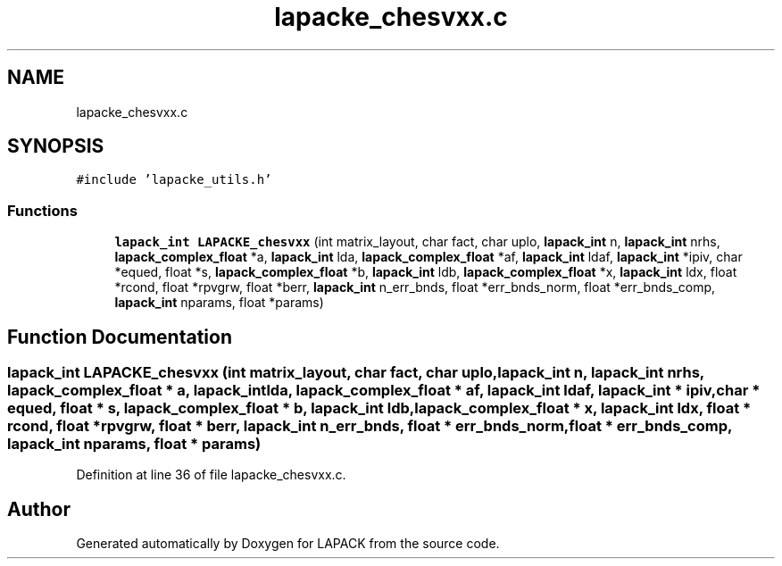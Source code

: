 .TH "lapacke_chesvxx.c" 3 "Tue Nov 14 2017" "Version 3.8.0" "LAPACK" \" -*- nroff -*-
.ad l
.nh
.SH NAME
lapacke_chesvxx.c
.SH SYNOPSIS
.br
.PP
\fC#include 'lapacke_utils\&.h'\fP
.br

.SS "Functions"

.in +1c
.ti -1c
.RI "\fBlapack_int\fP \fBLAPACKE_chesvxx\fP (int matrix_layout, char fact, char uplo, \fBlapack_int\fP n, \fBlapack_int\fP nrhs, \fBlapack_complex_float\fP *a, \fBlapack_int\fP lda, \fBlapack_complex_float\fP *af, \fBlapack_int\fP ldaf, \fBlapack_int\fP *ipiv, char *equed, float *s, \fBlapack_complex_float\fP *b, \fBlapack_int\fP ldb, \fBlapack_complex_float\fP *x, \fBlapack_int\fP ldx, float *rcond, float *rpvgrw, float *berr, \fBlapack_int\fP n_err_bnds, float *err_bnds_norm, float *err_bnds_comp, \fBlapack_int\fP nparams, float *params)"
.br
.in -1c
.SH "Function Documentation"
.PP 
.SS "\fBlapack_int\fP LAPACKE_chesvxx (int matrix_layout, char fact, char uplo, \fBlapack_int\fP n, \fBlapack_int\fP nrhs, \fBlapack_complex_float\fP * a, \fBlapack_int\fP lda, \fBlapack_complex_float\fP * af, \fBlapack_int\fP ldaf, \fBlapack_int\fP * ipiv, char * equed, float * s, \fBlapack_complex_float\fP * b, \fBlapack_int\fP ldb, \fBlapack_complex_float\fP * x, \fBlapack_int\fP ldx, float * rcond, float * rpvgrw, float * berr, \fBlapack_int\fP n_err_bnds, float * err_bnds_norm, float * err_bnds_comp, \fBlapack_int\fP nparams, float * params)"

.PP
Definition at line 36 of file lapacke_chesvxx\&.c\&.
.SH "Author"
.PP 
Generated automatically by Doxygen for LAPACK from the source code\&.
